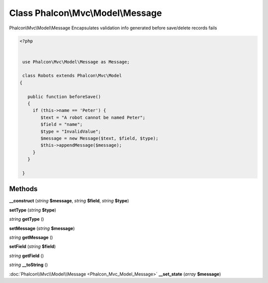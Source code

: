 Class **Phalcon\\Mvc\\Model\\Message**
======================================

Phalcon\\Mvc\\Model\\Message   Encapsulates validation info generated before save/delete records fails   

.. code-block:: php

    <?php

    
     use Phalcon\Mvc\Model\Message as Message;
    
     class Robots extends Phalcon\Mvc\Model
    {
    
       public function beforeSave()
       {
         if (this->name == 'Peter') {
            $text = "A robot cannot be named Peter";
            $field = "name";
            $type = "InvalidValue";
            $message = new Message($text, $field, $type);
            $this->appendMessage($message);
         }
       }
    
     }
     





Methods
---------

**__construct** (*string* **$message**, *string* **$field**, *string* **$type**)

**setType** (*string* **$type**)

*string* **getType** ()

**setMessage** (*string* **$message**)

*string* **getMessage** ()

**setField** (*string* **$field**)

*string* **getField** ()

*string* **__toString** ()

:doc:`Phalcon\\Mvc\\Model\\Message <Phalcon_Mvc_Model_Message>` **__set_state** (*array* **$message**)

